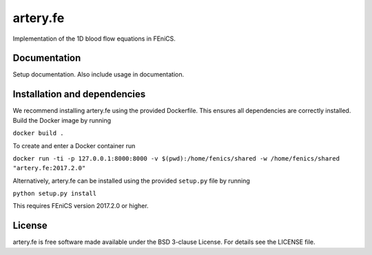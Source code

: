 artery.fe
=========

Implementation of the 1D blood flow equations in FEniCS.

Documentation
-------------

Setup documentation. Also include usage in documentation.

Installation and dependencies
-----------------------------

We recommend installing artery.fe using the provided Dockerfile. This
ensures all dependencies are correctly installed. Build the Docker image
by running

``docker build .``

To create and enter a Docker container run

``docker run -ti -p 127.0.0.1:8000:8000 -v $(pwd):/home/fenics/shared -w /home/fenics/shared "artery.fe:2017.2.0"``

Alternatively, artery.fe can be installed using the provided
``setup.py`` file by running

``python setup.py install``

This requires FEniCS version 2017.2.0 or higher.

.. raw:: html

   <!---
   ## Attribution

   Will be added after JOSS publication
   -->

License
-------

artery.fe is free software made available under the BSD 3-clause
License. For details see the LICENSE file.

.. raw:: html

   <!--
   ## Other

   To use the package, the Artery_Network file has to be imported. All interaction with the solver goes throught the Artery_Network class. The utils file helps handling data.

   Parameters should be without dimension before the package takes them into use. The utils-file provides adimensionalisation methods. For the package to work correctly, an Artery_Network object should be created. Define_geometry should be called next, with spatial and temporal discretisation, and then Define_solution may be called. Solve should be called lastly. This will generate an output folder, containing a file called data.cfg, mesh-files, and folders for area, flow or pressure containing the solution in xdmf-format, according to the specified storage options. All files are enumerated from 0 to the number of arteries in the same way as in the package.

   A post processing file is preconfigured to make plots of the data. The only parameter needed is the location of the data.cfg file in the output folder.

   A run_from_config file is preconfigured to read parameters from a cfg-file and run the necessary functions in the right order. The structure of the config files may be found in the example-config-files in the config folder. In a FEniCS-enabled terminal window, an example command is:

   > python3 run_from_config.py 'config/4cycles.cfg'

   The above command will create an output folder containing the solution on four cardiac cycles.

   Unit test are provided in the test folder, along with associated configuration files. To run unit tests, one can either run a test file directly, passing the config-file-location as a (string) parameter, or import the file to run the tests individually.
   -->

